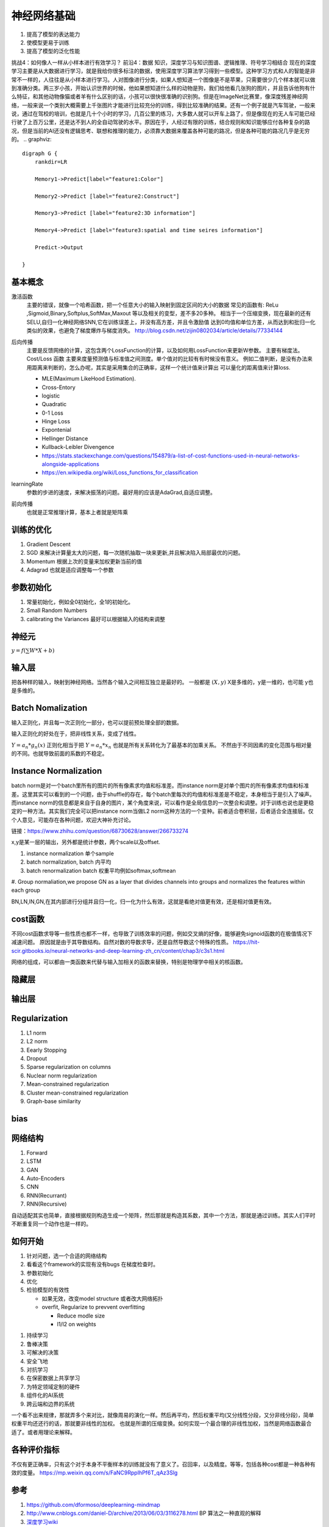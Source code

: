 ************
神经网络基础
************

#. 提高了模型的表达能力
#. 使模型更易于训练 
#. 提高了模型的泛化性能


挑战4：如何像人一样从小样本进行有效学习？
前沿4：数据 知识，深度学习与知识图谱、逻辑推理、符号学习相结合
现在的深度学习主要是从大数据进行学习，就是我给你很多标注的数据，使用深度学习算法学习得到一些模型。这种学习方式和人的智能是非常不一样的，人往往是从小样本进行学习。人对图像进行分类，如果人想知道一个图像是不是苹果，只需要很少几个样本就可以做到准确分类。两三岁小孩，开始认识世界的时候，他如果想知道什么样的动物是狗，我们给他看几张狗的图片，并且告诉他狗有什么特征，和其他动物像猫或者羊有什么区别的话，小孩可以很快很准确的识别狗。但是在ImageNet比赛里，像深度残差神经网络，一般来说一个类别大概需要上千张图片才能进行比较充分的训练，得到比较准确的结果。还有一个例子就是汽车驾驶，一般来说，通过在驾校的培训，也就是几十个小时的学习，几百公里的练习，大多数人就可以开车上路了，但是像现在的无人车可能已经行驶了上百万公里，还是达不到人的全自动驾驶的水平。原因在于，人经过有限的训练，结合规则和知识能够应付各种复杂的路况，但是当前的AI还没有逻辑思考、联想和推理的能力，必须靠大数据来覆盖各种可能的路况，但是各种可能的路况几乎是无穷的。
.. graphviz::

   digraph G {
       rankdir=LR
          
       Memory1->Predict[label="feature1:Color"]
          
       Memory2->Predict [label="feature2:Construct"]
          
       Memory3->Predict [label="feature2:3D information"]
          
       Memory4->Predict [label="feature3:spatial and time seires information"]
          
       Predict->Output
   
   }

基本概念
========

激活函数 
   主要的错误，就像一个哈希函数，把一个任意大小的输入映射到固定区间的大小的数据
   常见的函数有: ReLu ,Sigmoid,Binary,Softplus,SoftMax,Maxout 等以及相关的变型，差不多20多种。
   相当于一个压缩变换，现在最新的还有 SELU,自归一化神经网络SNN,它在训练误差上，并没有高方差，并且令激励值
   达到0均值和单位方差，从而达到和批归一化类似的效果，也避免了梯度爆炸与梯度消失。
   http://blog.csdn.net/zijin0802034/article/details/77334144
  
   .. image:: /Stage_2/selu.png   
     

后向传播
   主要是反馈网络的计算，这包含两个LossFunction的计算，以及如何用LossFunction来更新W参数。
   主要有梯度法。
   Cost/Loss 函数 主要来度量预测值与标准值之间测度。单个值对的比较有有时候没有意义。
   例如二值判断，是没有办法来用距离来判断的，怎么办呢，其实是采用集合的正确率，这样一个统计值来计算出
   可以量化的距离值来计算loss.

   - MLE(Maximum LikeHood Estimation). 
   - Cross-Entory
   - logistic
   - Quadratic
   - 0-1 Loss
   - Hinge Loss
   - Expontenial
   - Hellinger Distance
   - Kullback-Leibler Divengence
   - https://stats.stackexchange.com/questions/154879/a-list-of-cost-functions-used-in-neural-networks-alongside-applications
   - https://en.wikipedia.org/wiki/Loss_functions_for_classification

learningRate
   参数的步进的速度，来解决振荡的问题。最好用的应该是AdaGrad,自适应调整。

前向传播
   也就是正常推理计算，基本上者就是矩阵乘

训练的优化
==========

#. Gradient Descent
#. SGD 来解决计算量太大的问题，每一次随机抽取一块来更新,并且解决陷入局部最优的问题。
#. Momentum 根据上次的变量来加权更新当前的值 
#. Adagrad 也就是适应调整每一个参数


参数初始化
==========

#. 常量初始化，例如全0初始化，全1的初始化。
#. Small Random Numbers
#. calibrating the Variances 最好可以根据输入的结构来调整 
   
神经元
======

:math:`y=f(\sum{W}*X +b)`

输入层
======

把各种样的输入，映射到神经网络。当然各个输入之间相互独立是最好的。
一般都是 :math:`(X,y)` X是多维的，y是一维的，也可能 y也是多维的。

Batch Nomalization
==================

输入正则化，并且每一次正则化一部分，也可以提前预处理全部的数据。

输入正则化的好处在于，把非线性关系，变成了线性。

:math:`Y=a_{n} *g_{n}(x)`
正则化相当于把 :math:`Y=a_{n} *x_{n}` 也就是所有关系转化为了最基本的加乘关系。
不然由于不同因素的变化范围与相对量的不同。也就导致前面的系数的不稳定。

Instance Normalization
======================


.. image:: /Stage_2/norms.png

batch norm是对一个batch里所有的图片的所有像素求均值和标准差。而instance norm是对单个图片的所有像素求均值和标准差。这里其实可以看到的一个问题，由于shuffle的存在，每个batch里每次的均值和标准差是不稳定，本身相当于是引入了噪声。而instance norm的信息都是来自于自身的图片，某个角度来说，可以看作是全局信息的一次整合和调整。对于训练也说也是更稳定的一种方法。其实我们完全可以把instance norm当做L2 norm这种方法的一个变种。前者适合卷积层，后者适合全连接层。仅个人意见，可能存在各种问题，欢迎大神补充讨论。

链接：https://www.zhihu.com/question/68730628/answer/266733274

.. image:: /Stage_2/normalization.svg

x,y是某一层的输出，另外都是统计参数，两个scale以及offset. 

#. instance normalization 单个sample
#. batch normalization, batch 内平均
#. batch renormalization  batch 权重平均例如softmax,softmean
#. Group normaliation,we propose GN as a layer that divides channels into
groups and normalizes the features within each group

BN,LN,IN,GN,在其内部进行分组并且归一化，归一化为什么有效，这就是看绝对值更有效，还是相对值更有效。

cost函数 
========

不同cost函数求导等一些性质也都不一样，也导致了训练效率的问题，例如交叉熵的好像，能够避免signoid函数的在极值情况下减速问题。
原因就是由于其导数结构。自然对数的导数求导，还是自然导数这个特殊的性质。
https://hit-scir.gitbooks.io/neural-networks-and-deep-learning-zh_cn/content/chap3/c3s1.html

网络的组成，可以都由一类函数来代替与输入加相关的函数来替换，特别是物理学中相关的核函数。 

隐藏层
======
   
输出层
======



Regularization
==============

#. L1 norm
#. L2 norm
#. Eearly Stopping
#. Dropout
#. Sparse regularization on columns
#. Nuclear norm regularization
#. Mean-constrained regularization
#. Cluster mean-constrained regularization
#. Graph-base similarity 



bias
====

.. image:: /Stage_2/biasVariance.png


网络结构
========

#. Forward
#. LSTM
#. GAN
#. Auto-Encoders
#. CNN
#. RNN(Recurrant)
#. RNN(Recursive) 


自动适配其实也简单，直接根据规则构造生成一个矩阵，然后那就是构造其系数，其中一个方法，那就是通过训练。其实人们平时不断重复同一个动作也是一样的。

如何开始
========

#. 针对问题，选一个合适的网络结构
#. 看看这个framework的实现有没有bugs 在梯度检查时。
#. 参数初始化
#. 优化
#. 检验模型的有效性
   
   - 如果无效，改变model structure 或者改大网络拓扑
   - overfit, Regularize to prevvent overfitting
      
     * Reduce modle size
     * l1/l2 on weights
     
.. image:: MappingFromTrendes.png

#. 持续学习
#. 鲁棒决策
#. 可解决的决策
#. 安全飞地
#. 对抗学习
#. 在保密数据上共享学习
#. 为特定领域定制的硬件
#. 组件化的AI系统 
#. 跨云端和边界的系统 



一个看不出来规律，那就弄多个来对比，就像周易的演化一样。然后再平均，然后权重平均(又分线性分段，又分非线分段)，简单权重平均还还行的话，那就要非线性的加权。 
也就是所谓的压缩变换。如何实现一个最合理的非线性加权，当然是网络函数最合适了。或者用理论来解释。


各种评价指标
============

不仅有更正确率，只有这个对于本身不平衡样本的训练就没有了意义了。召回率，以及精度。等等，包括各种cost都是一种各种有效的度量。 
https://mp.weixin.qq.com/s/FaNC9RppIhPf6T_qAz3Slg

参考
====

#. https://github.com/dformoso/deeplearning-mindmap
#. http://www.cnblogs.com/daniel-D/archive/2013/06/03/3116278.html BP 算法之一种直观的解释
#. `深度学习wiki <http://deeplearning.stanford.edu/wiki/index.php/%E7%A5%9E%E7%BB%8F%E7%BD%91%E7%BB%9C>`_  

#. `神经网络基础 <ttp://blog.csdn.net/zouxy09/article/details/9993371>`_
#. `蜜蜂能够认出你 <http://www.huanqiukexue.com/html/newqqkj/newsm/2014/0409/24296.html>`_  蜜蜂在如此脑容量小的情况下能够认出人脸，有什么启发？

#. `L1,L2 正则化 <http://freemind.pluskid.org/machine-learning/sparsity-and-some-basics-of-l1-regularization/>`_

#. `SDA <http://deeplearning.net/tutorial/SdA.html#sda>`_
#. `人工智能的未来 <http://blog.csdn.net/zouxy09/article/details/8782018>`_

#. `L1 Norm 稀疏性原理 <http://blog.sina.com.cn/s/blog_49b5f5080100af1v.html>`_
#. `import gzip 模块 压缩文件 <http://docs.python.org/2/library/gzip.html>`_  
#. `拉格朗日乘数 <http://zh.wikipedia.org/wiki/&#37;E6&#37;8B&#37;89&#37;E6&#37;A0&#37;BC&#37;E6&#37;9C&#37;97&#37;E6&#37;97&#37;A5&#37;E4&#37;B9&#37;98&#37;E6&#37;95&#37;B0>`_
#. `LDA-math-MCMC 和 Gibbs Sampling <http://cos.name/2013/01/lda-math-mcmc-and-gibbs-sampling/>`_  

#. `卷积神经网络: <http://blog.csdn.net/zouxy09/article/details/8775360>`_  
#. `LDA-math-MCMC 和 Gibbs Sampling <http://cos.name/2013/01/lda-math-mcmc-and-gibbs-sampling/>`_  gibbs 采样
